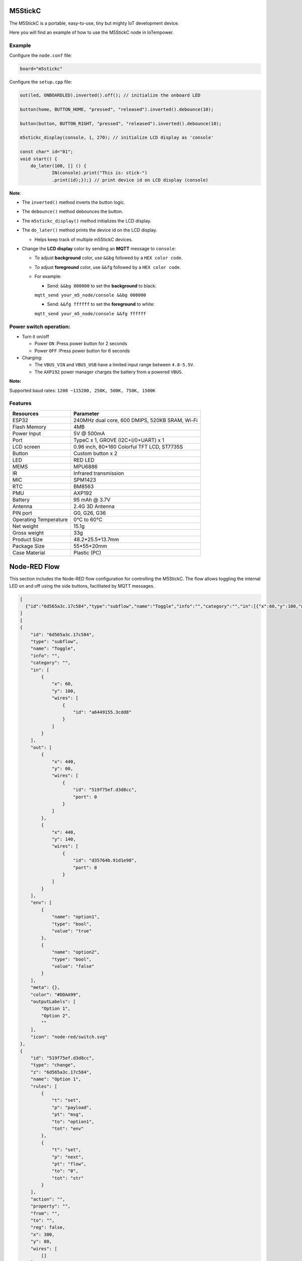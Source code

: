 M5StickC
========

The M5StickC is a portable, easy-to-use, tiny but mighty IoT development device.

Here you will find an example of how to use the M5StickC node in IoTempower.

Example
-------

Configure the ``node.conf`` file:

..  code-block:: bash
  
  board="m5stickc"

Configure the ``setup.cpp`` file:

..  code-block:: cpp

    out(led, ONBOARDLED).inverted().off(); // initialize the onboard LED
    
    button(home, BUTTON_HOME, "pressed", "released").inverted().debounce(10);
    
    button(button, BUTTON_RIGHT, "pressed", "released").inverted().debounce(10);
    
    m5stickc_display(console, 1, 270); // initialize LCD display as 'console'

    const char* id="01";
    void start() { 
        do_later(100, [] () { 
                IN(console).print("This is: stick-")
                .print(id);});} // print device id on LCD display (console)


**Note**:

- The ``inverted()`` method inverts the button logic.
- The ``debounce()`` method debounces the button.
- The ``m5stickc_display()`` method initializes the LCD display.
- The ``do_later()`` method prints the device id on the LCD display.
 
  - Helps keep track of multiple m5StickC devices.

- Change the **LCD display** color by sending an **MQTT** message to ``console``:
 
  - To adjust **background** color, use ``&&bg`` followed by a ``HEX color code``.
  - To adjust **foreground** color, use ``&&fg`` followed by a ``HEX color code``.
  
  - For example:  
   
    - Send: ``&&bg 000000`` to set the **background** to black: 
    
    ``mqtt_send your_m5_node/console &&bg 000000``
    
    - Send: ``&&fg ffffff`` to set the **foreground** to white: 
    
    ``mqtt_send your_m5_node/console &&fg ffffff``


Power switch operation:
-----------------------

- Turn it on/off
  
  - Power ``ON`` :Press power button for 2 seconds
  - Power ``OFF`` :Press power button for 6 seconds

- Charging:
 
  - The ``VBUS_VIN`` and ``VBUS_USB`` have a limited input range between ``4.8-5.5V``.
  - The ``AXP192`` power manager charges the battery from a powered ``VBUS``.

**Note:**

Supported baud rates: ``1200 ~115200, 250K, 500K, 750K, 1500K``



Features
--------


.. table::
   :widths: auto

   +----------------------+--------------------------------------------------+
   | Resources            | Parameter                                        |
   +======================+==================================================+
   | ESP32                | 240MHz dual core, 600 DMIPS, 520KB SRAM, Wi-Fi   |
   +----------------------+--------------------------------------------------+
   | Flash Memory         | 4MB                                              |
   +----------------------+--------------------------------------------------+
   | Power Input          | 5V @ 500mA                                       |
   +----------------------+--------------------------------------------------+
   | Port                 | TypeC x 1, GROVE (I2C+I/0+UART) x 1              |
   +----------------------+--------------------------------------------------+
   | LCD screen           | 0.96 inch, 80*160 Colorful TFT LCD, ST7735S      |
   +----------------------+--------------------------------------------------+
   | Button               | Custom button x 2                                |
   +----------------------+--------------------------------------------------+
   | LED                  | RED LED                                          |
   +----------------------+--------------------------------------------------+
   | MEMS                 | MPU6886                                          |
   +----------------------+--------------------------------------------------+
   | IR                   | Infrared transmission                            |
   +----------------------+--------------------------------------------------+
   | MIC                  | SPM1423                                          |
   +----------------------+--------------------------------------------------+
   | RTC                  | BM8563                                           |
   +----------------------+--------------------------------------------------+
   | PMU                  | AXP192                                           |
   +----------------------+--------------------------------------------------+
   | Battery              | 95 mAh @ 3.7V                                    |
   +----------------------+--------------------------------------------------+
   | Antenna              | 2.4G 3D Antenna                                  |
   +----------------------+--------------------------------------------------+
   | PIN port             | G0, G26, G36                                     |
   +----------------------+--------------------------------------------------+
   | Operating Temperature| 0°C to 60°C                                      |
   +----------------------+--------------------------------------------------+
   | Net weight           | 15.1g                                            |
   +----------------------+--------------------------------------------------+
   | Gross weight         | 33g                                              |
   +----------------------+--------------------------------------------------+
   | Product Size         | 48.2*25.5*13.7mm                                 |
   +----------------------+--------------------------------------------------+
   | Package Size         | 55*55*20mm                                       |
   +----------------------+--------------------------------------------------+
   | Case Material        | Plastic (PC)                                     |
   +----------------------+--------------------------------------------------+


Node-RED Flow
=============

This section includes the Node-RED flow configuration for controlling the M5StickC. The flow allows toggling the internal LED on and off using the side buttons, facilitated by MQTT messages.

.. code-block:: json

    [
      {"id":"6d565a3c.17c584","type":"subflow","name":"Toggle","info":"","category":"","in":[{"x":60,"y":100,"wires":[{"id":"a6449155.3cdd8"}]}],"out":[{"x":440,"y":60,"wires":[{"id":"519f75ef.d3d8cc","port":0}]},{"x":440,"y":140,"wires":[{"id":"d35764b.91d1e98","port":0}]}],"env":[{"name":"option1","type":"bool","value":"true"},{"name":"option2","type":"bool","value":"false"}],"meta":{},"color":"#DDAA99","outputLabels":["Option 1","Option 2",""],"icon":"node-red/switch.svg"},{"id":"519f75ef.d3d8cc","type":"change","z":"6d565a3c.17c584","name":"Option 1","rules":[{"t":"set","p":"payload","pt":"msg","to":"option1","tot":"env"},{"t":"set","p":"next","pt":"flow","to":"0","tot":"str"}],"action":"","property":"","from":"","to":"","reg":false,"x":300,"y":80,"wires":[[]]},{"id":"d35764b.91d1e98","type":"change","z":"6d565a3c.17c584","name":"Option 2","rules":[{"t":"set","p":"payload","pt":"msg","to":"option2","tot":"env"},{"t":"set","p":"next","pt":"flow","to":"1","tot":"str"}],"action":"","property":"","from":"","to":"","reg":false,"x":300,"y":120,"wires":[[]]},{"id":"a6449155.3cdd8","type":"switch","z":"6d565a3c.17c584","name":"","property":"next","propertyType":"flow","rules":[{"t":"eq","v":"1","vt":"str"},{"t":"else"}],"checkall":"true","repair":false,"outputs":2,"x":150,"y":100,"wires":[["519f75ef.d3d8cc"],["d35764b.91d1e98"]]},{"id":"0219001e4cf6fd99","type":"tab","label":"Flow 1","disabled":false,"info":"","env":[]},{"id":"afef96c16940b2dd","type":"debug","z":"0219001e4cf6fd99","name":"debug 1","active":true,"tosidebar":true,"console":false,"tostatus":false,"complete":"false","statusVal":"","statusType":"auto","x":360,"y":200,"wires":[]},{"id":"a43e9023d176c29b","type":"mqtt in","z":"0219001e4cf6fd99","name":"m5stick/buttom","topic":"m5stick/buttom","qos":"2","datatype":"auto-detect","broker":"0edb8bf3e9c2706a","nl":false,"rap":true,"rh":0,"inputs":0,"x":140,"y":200,"wires":[["afef96c16940b2dd","0d941c4712540c41"]]},{"id":"9cba322878ed2bba","type":"mqtt in","z":"0219001e4cf6fd99","name":"m5stick/led","topic":"m5stick/led","qos":"2","datatype":"auto-detect","broker":"0edb8bf3e9c2706a","nl":false,"rap":true,"rh":0,"inputs":0,"x":140,"y":260,"wires":[["afef96c16940b2dd"]]},{"id":"8ff63993707fa0a0","type":"mqtt in","z":"0219001e4cf6fd99","name":"m5stick/home","topic":"m5stick/home","qos":"2","datatype":"auto-detect","broker":"0edb8bf3e9c2706a","nl":false,"rap":true,"rh":0,"inputs":0,"x":140,"y":320,"wires":[["afef96c16940b2dd","0d941c4712540c41"]]},{"id":"c2218b78ba588270","type":"mqtt out","z":"0219001e4cf6fd99","name":"","topic":"m5stick/led/set","qos":"","retain":"false","respTopic":"","contentType":"","userProps":"","correl":"","expiry":"","broker":"0edb8bf3e9c2706a","x":750,"y":380,"wires":[]},{"id":"2ade6942db5dcec8","type":"switch","z":"0219001e4cf6fd99","name":"","property":"payload","propertyType":"msg","rules":[{"t":"eq","v":"pressed","vt":"str"}],"checkall":"true","repair":false,"outputs":1,"x":440,"y":320,"wires":[["0f095ef88d239930"]]},{"id":"0d941c4712540c41","type":"rbe","z":"0219001e4cf6fd99","name":"","func":"rbe","gap":"","start":"","inout":"out","septopics":true,"property":"payload","topi":"topic","x":370,"y":260,"wires":[["2ade6942db5dcec8","e8c2a8f9dd2a3ac1"]]},{"id":"ee498e28af20f459","type":"change","z":"0219001e4cf6fd99","name":"set off","rules":[{"t":"set","p":"payload","pt":"msg","to":"off","tot":"str"}],"action":"","property":"","from":"","to":"","reg":false,"x":630,"y":440,"wires":[["c2218b78ba588270"]]},{"id":"3e8b53b6b8a5acdf","type":"change","z":"0219001e4cf6fd99","name":"set on","rules":[{"t":"set","p":"payload","pt":"msg","to":"on","tot":"str"}],"action":"","property":"","from":"","to":"","reg":false,"x":640,"y":320,"wires":[["c2218b78ba588270"]]},{"id":"e8c2a8f9dd2a3ac1","type":"debug","z":"0219001e4cf6fd99","name":"debug 2","active":false,"tosidebar":true,"console":false,"tostatus":false,"complete":"payload","targetType":"msg","statusVal":"","statusType":"auto","x":600,"y":260,"wires":[]},{"id":"0f095ef88d239930","type":"subflow:6d565a3c.17c584","z":"0219001e4cf6fd99","name":"","x":480,"y":380,"wires":[["3e8b53b6b8a5acdf"],["ee498e28af20f459"]]},{"id":"0edb8bf3e9c2706a","type":"mqtt-broker","name":"local gw","broker":"192.168.91.29","port":"1883","clientid":"","autoConnect":true,"usetls":false,"protocolVersion":"4","keepalive":"60","cleansession":true,"autoUnsubscribe":true,"birthTopic":"","birthQos":"0","birthRetain":"false","birthPayload":"","birthMsg":{},"closeTopic":"","closeQos":"0","closeRetain":"false","closePayload":"","closeMsg":{},"willTopic":"","willQos":"0","willRetain":"false","willPayload":"","willMsg":{},"userProps":"","sessionExpiry":""}
    ]
    [
    {
        "id": "6d565a3c.17c584",
        "type": "subflow",
        "name": "Toggle",
        "info": "",
        "category": "",
        "in": [
            {
                "x": 60,
                "y": 100,
                "wires": [
                    {
                        "id": "a6449155.3cdd8"
                    }
                ]
            }
        ],
        "out": [
            {
                "x": 440,
                "y": 60,
                "wires": [
                    {
                        "id": "519f75ef.d3d8cc",
                        "port": 0
                    }
                ]
            },
            {
                "x": 440,
                "y": 140,
                "wires": [
                    {
                        "id": "d35764b.91d1e98",
                        "port": 0
                    }
                ]
            }
        ],
        "env": [
            {
                "name": "option1",
                "type": "bool",
                "value": "true"
            },
            {
                "name": "option2",
                "type": "bool",
                "value": "false"
            }
        ],
        "meta": {},
        "color": "#DDAA99",
        "outputLabels": [
            "Option 1",
            "Option 2",
            ""
        ],
        "icon": "node-red/switch.svg"
    },
    {
        "id": "519f75ef.d3d8cc",
        "type": "change",
        "z": "6d565a3c.17c584",
        "name": "Option 1",
        "rules": [
            {
                "t": "set",
                "p": "payload",
                "pt": "msg",
                "to": "option1",
                "tot": "env"
            },
            {
                "t": "set",
                "p": "next",
                "pt": "flow",
                "to": "0",
                "tot": "str"
            }
        ],
        "action": "",
        "property": "",
        "from": "",
        "to": "",
        "reg": false,
        "x": 300,
        "y": 80,
        "wires": [
            []
        ]
    },
    {
        "id": "d35764b.91d1e98",
        "type": "change",
        "z": "6d565a3c.17c584",
        "name": "Option 2",
        "rules": [
            {
                "t": "set",
                "p": "payload",
                "pt": "msg",
                "to": "option2",
                "tot": "env"
            },
            {
                "t": "set",
                "p": "next",
                "pt": "flow",
                "to": "1",
                "tot": "str"
            }
        ],
        "action": "",
        "property": "",
        "from": "",
        "to": "",
        "reg": false,
        "x": 300,
        "y": 120,
        "wires": [
            []
        ]
    },
    {
        "id": "a6449155.3cdd8",
        "type": "switch",
        "z": "6d565a3c.17c584",
        "name": "",
        "property": "next",
        "propertyType": "flow",
        "rules": [
            {
                "t": "eq",
                "v": "1",
                "vt": "str"
            },
            {
                "t": "else"
            }
        ],
        "checkall": "true",
        "repair": false,
        "outputs": 2,
        "x": 150,
        "y": 100,
        "wires": [
            [
                "519f75ef.d3d8cc"
            ],
            [
                "d35764b.91d1e98"
            ]
        ]
    },
    {
        "id": "0219001e4cf6fd99",
        "type": "tab",
        "label": "Flow 1",
        "disabled": false,
        "info": "",
        "env": []
    },
    {
        "id": "afef96c16940b2dd",
        "type": "debug",
        "z": "0219001e4cf6fd99",
        "name": "debug 1",
        "active": true,
        "tosidebar": true,
        "console": false,
        "tostatus": false,
        "complete": "false",
        "statusVal": "",
        "statusType": "auto",
        "x": 360,
        "y": 200,
        "wires": []
    },
    {
        "id": "a43e9023d176c29b",
        "type": "mqtt in",
        "z": "0219001e4cf6fd99",
        "name": "m5stick/buttom",
        "topic": "m5stick/buttom",
        "qos": "2",
        "datatype": "auto-detect",
        "broker": "0edb8bf3e9c2706a",
        "nl": false,
        "rap": true,
        "rh": 0,
        "inputs": 0,
        "x": 140,
        "y": 200,
        "wires": [
            [
                "afef96c16940b2dd",
                "0d941c4712540c41"
            ]
        ]
    },
    {
        "id": "9cba322878ed2bba",
        "type": "mqtt in",
        "z": "0219001e4cf6fd99",
        "name": "m5stick/led",
        "topic": "m5stick/led",
        "qos": "2",
        "datatype": "auto-detect",
        "broker": "0edb8bf3e9c2706a",
        "nl": false,
        "rap": true,
        "rh": 0,
        "inputs": 0,
        "x": 140,
        "y": 260,
        "wires": [
            [
                "afef96c16940b2dd"
            ]
        ]
    },
    {
        "id": "8ff63993707fa0a0",
        "type": "mqtt in",
        "z": "0219001e4cf6fd99",
        "name": "m5stick/home",
        "topic": "m5stick/home",
        "qos": "2",
        "datatype": "auto-detect",
        "broker": "0edb8bf3e9c2706a",
        "nl": false,
        "rap": true,
        "rh": 0,
        "inputs": 0,
        "x": 140,
        "y": 320,
        "wires": [
            [
                "afef96c16940b2dd",
                "0d941c4712540c41"
            ]
        ]
    },
    {
        "id": "c2218b78ba588270",
        "type": "mqtt out",
        "z": "0219001e4cf6fd99",
        "name": "",
        "topic": "m5stick/led/set",
        "qos": "",
        "retain": "false",
        "respTopic": "",
        "contentType": "",
        "userProps": "",
        "correl": "",
        "expiry": "",
        "broker": "0edb8bf3e9c2706a",
        "x": 750,
        "y": 380,
        "wires": []
    },
    {
        "id": "2ade6942db5dcec8",
        "type": "switch",
        "z": "0219001e4cf6fd99",
        "name": "",
        "property": "payload",
        "propertyType": "msg",
        "rules": [
            {
                "t": "eq",
                "v": "pressed",
                "vt": "str"
            }
        ],
        "checkall": "true",
        "repair": false,
        "outputs": 1,
        "x": 440,
        "y": 320,
        "wires": [
            [
                "0f095ef88d239930"
            ]
        ]
    },
    {
        "id": "0d941c4712540c41",
        "type": "rbe",
        "z": "0219001e4cf6fd99",
        "name": "",
        "func": "rbe",
        "gap": "",
        "start": "",
        "inout": "out",
        "septopics": true,
        "property": "payload",
        "topi": "topic",
        "x": 370,
        "y": 260,
        "wires": [
            [
                "2ade6942db5dcec8",
                "e8c2a8f9dd2a3ac1"
            ]
        ]
    },
    {
        "id": "ee498e28af20f459",
        "type": "change",
        "z": "0219001e4cf6fd99",
        "name": "set off",
        "rules": [
            {
                "t": "set",
                "p": "payload",
                "pt": "msg",
                "to": "off",
                "tot": "str"
            }
        ],
        "action": "",
        "property": "",
        "from": "",
        "to": "",
        "reg": false,
        "x": 630,
        "y": 440,
        "wires": [
            [
                "c2218b78ba588270"
            ]
        ]
    },
    {
        "id": "3e8b53b6b8a5acdf",
        "type": "change",
        "z": "0219001e4cf6fd99",
        "name": "set on",
        "rules": [
            {
                "t": "set",
                "p": "payload",
                "pt": "msg",
                "to": "on",
                "tot": "str"
            }
        ],
        "action": "",
        "property": "",
        "from": "",
        "to": "",
        "reg": false,
        "x": 640,
        "y": 320,
        "wires": [
            [
                "c2218b78ba588270"
            ]
        ]
    },
    {
        "id": "e8c2a8f9dd2a3ac1",
        "type": "debug",
        "z": "0219001e4cf6fd99",
        "name": "debug 2",
        "active": false,
        "tosidebar": true,
        "console": false,
        "tostatus": false,
        "complete": "payload",
        "targetType": "msg",
        "statusVal": "",
        "statusType": "auto",
        "x": 600,
        "y": 260,
        "wires": []
    },
    {
        "id": "0f095ef88d239930",
        "type": "subflow:6d565a3c.17c584",
        "z": "0219001e4cf6fd99",
        "name": "",
        "x": 480,
        "y": 380,
        "wires": [
            [
                "3e8b53b6b8a5acdf"
            ],
            [
                "ee498e28af20f459"
            ]
        ]
    },
    {
        "id": "0edb8bf3e9c2706a",
        "type": "mqtt-broker",
        "name": "local gw",
        "broker": "192.168.91.29",
        "port": "1883",
        "clientid": "",
        "autoConnect": true,
        "usetls": false,
        "protocolVersion": "4",
        "keepalive": "60",
        "cleansession": true,
        "autoUnsubscribe": true,
        "birthTopic": "",
        "birthQos": "0",
        "birthRetain": "false",
        "birthPayload": "",
        "birthMsg": {},
        "closeTopic": "",
        "closeQos": "0",
        "closeRetain": "false",
        "closePayload": "",
        "closeMsg": {},
        "willTopic": "",
        "willQos": "0",
        "willRetain": "false",
        "willPayload": "",
        "willMsg": {},
        "userProps": "",
        "sessionExpiry": ""
    }
    ]

To import this flow into your Node-RED setup:

1. Copy the above JSON array.
2. Go to your Node-RED instance.
3. Click on the menu at the top right corner (three horizontal lines).
4. Select *Import* from the drop-down menu.
5. Paste the copied JSON in the text field that appears, and then click *Import*.

This flow integrates with the physical buttons on the M5StickC to control the device's LED through MQTT, illustrating a practical use of IoT concepts with Node-RED and M5StickC.



Resources
---------

Product page:
    https://shop.m5stack.com/products/stick-c?variant=43982750843137